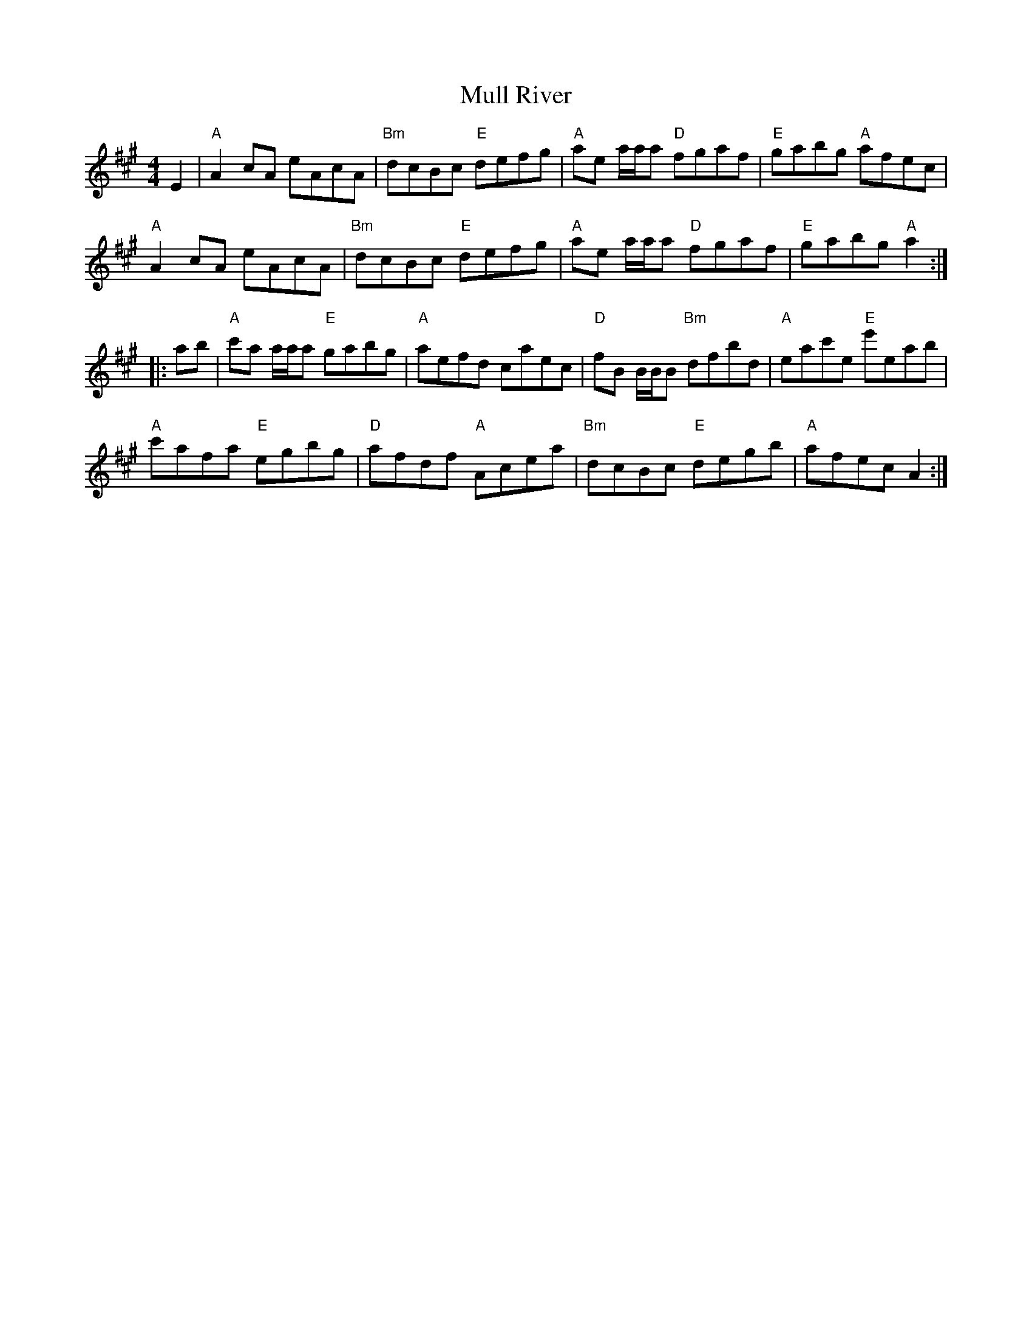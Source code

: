 X: 28424
T: Mull River
R: reel
M: 4/4
K: Amajor
E2|"A"A2 cA eAcA|"Bm "dcBc "E"defg|"A"ae a/a/a "D"fgaf|"E"gabg "A"afec|
"A"A2 cA eAcA|"Bm "dcBc "E"defg|"A"ae a/a/a "D"fgaf|"E"gabg "A"a2:|
|:ab|"A"c'a a/a/a "E"gabg|"A"aefd caec|"D"fB B/B/B "Bm"dfbd|"A"eac'e "E"e'eab|
"A"c'afa "E"egbg|"D"afdf "A"Acea|"Bm"dcBc "E"degb|"A"afec A2:|

